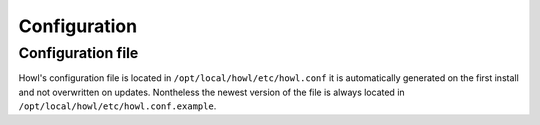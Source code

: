 .. Project-FiFo documentation master file, created by
   Heinz N. Gies on Fri Aug 15 03:25:49 2014.

*************
Configuration
*************

Configuration file
==================

Howl's configuration file is located in ``/opt/local/howl/etc/howl.conf`` it is automatically generated on the first install and not overwritten on updates. Nontheless the newest version of the file is always located in ``/opt/local/howl/etc/howl.conf.example``.

